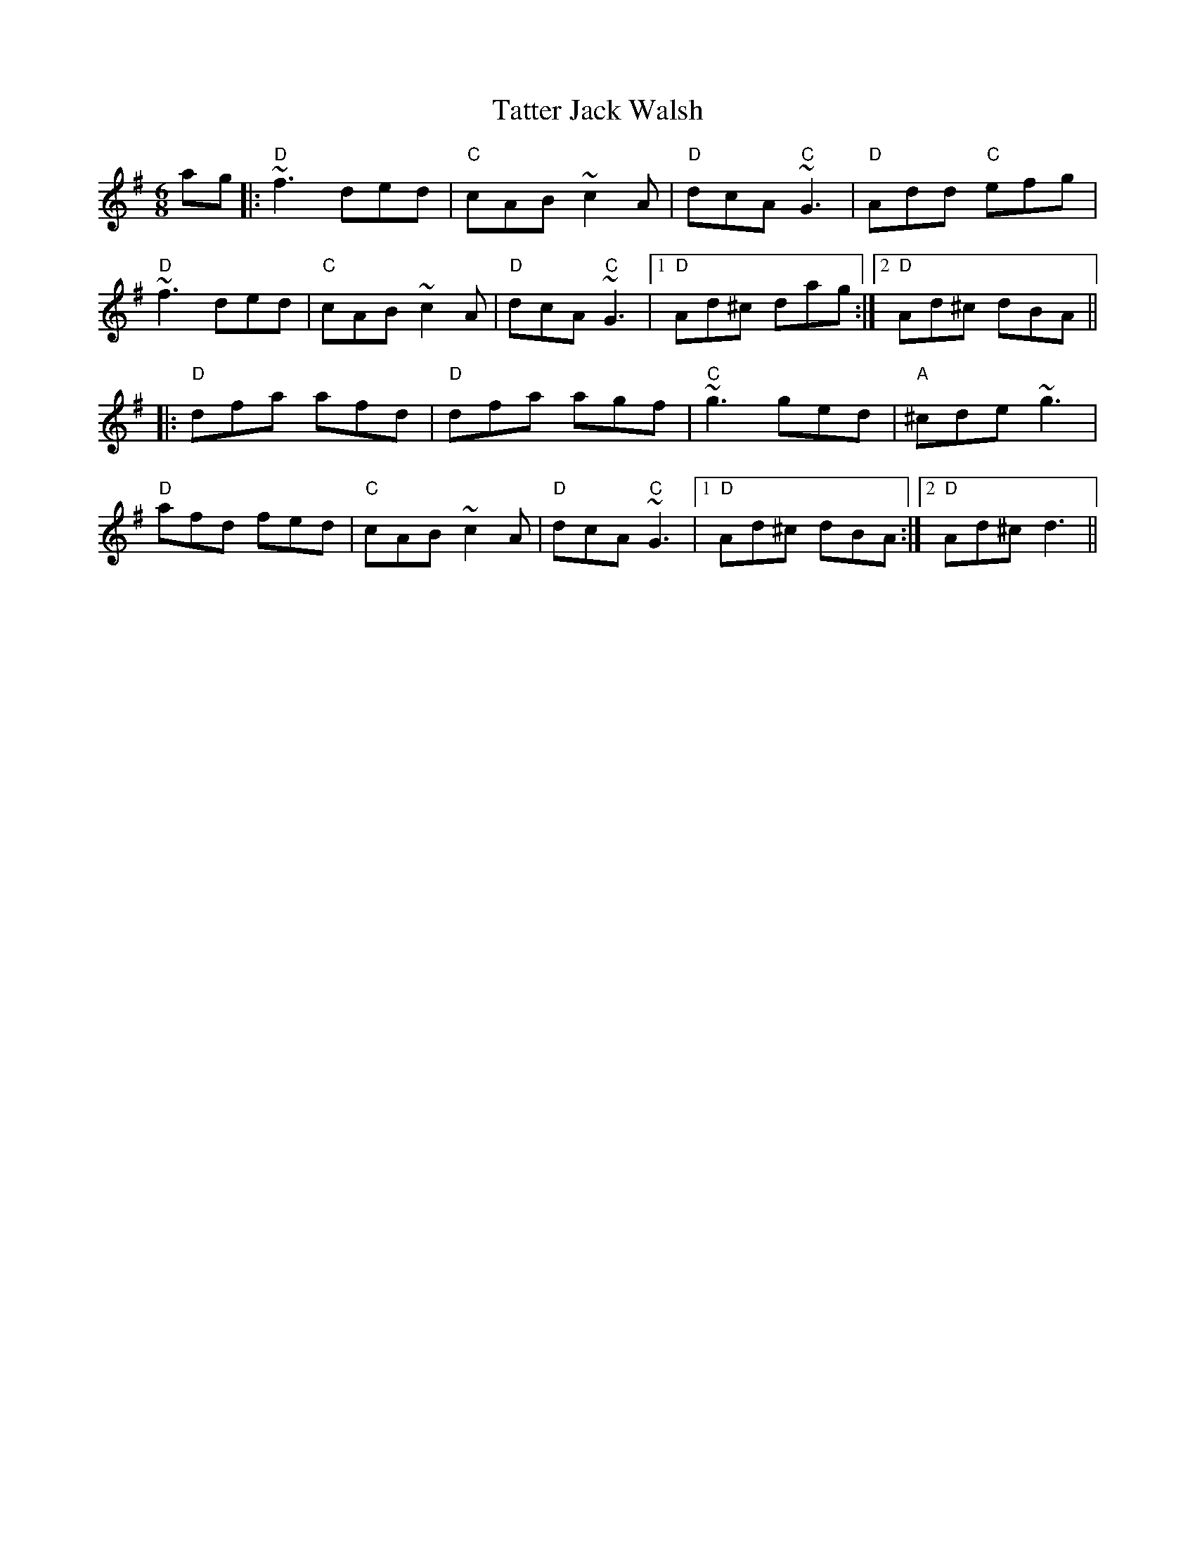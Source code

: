 X: 1
T: Tatter Jack Walsh
M: 6/8
L: 1/8
R: jig
K: G
V: Melody
ag |: "D" ~f3 ded | "C" cAB ~c2A | "D" dcA "C" ~G3 | "D" Add "C" efg |
"D" ~f3 ded | "C" cAB ~c2A | "D" dcA "C" ~G3 |1 "D" Ad^c dag :|2 "D" Ad^c dBA ||
|: "D" dfa afd | "D" dfa agf | "C" ~g3 ged | "A" ^cde ~g3 |
"D" afd fed | "C" cAB ~c2A | "D" dcA "C" ~G3 |1 "D" Ad^c dBA :|2 "D" Ad^c d3 ||

